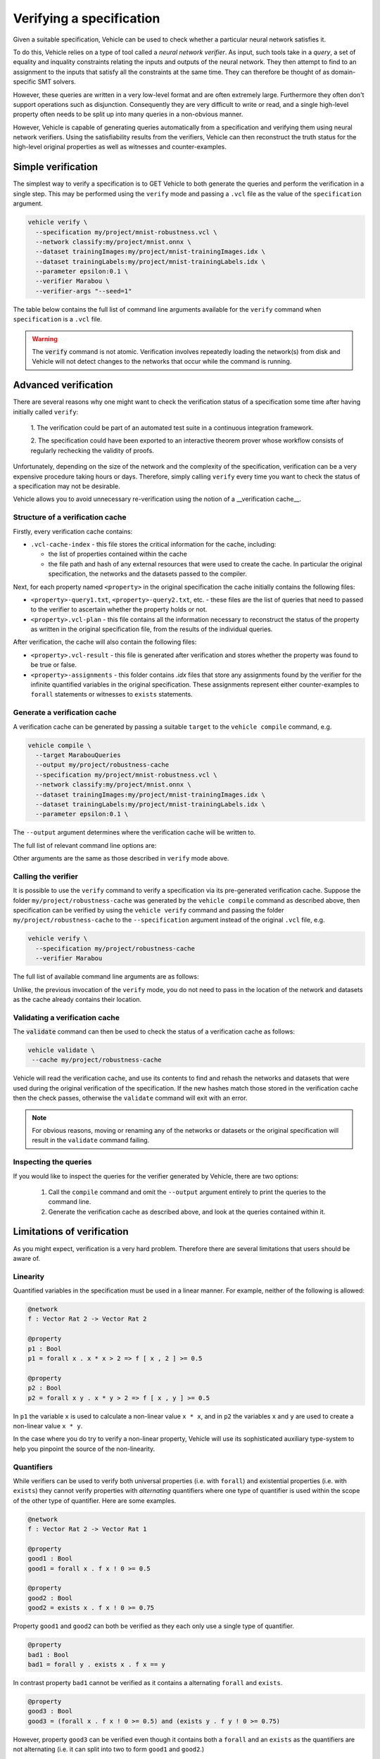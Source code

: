 Verifying a specification
=========================

Given a suitable specification, Vehicle can be used to check whether a particular
neural network satisfies it.

To do this, Vehicle relies on a type of tool called a *neural network verifier*.
As input, such tools take in a *query*, a set
of equality and inquality constraints relating the inputs and outputs of the neural network.
They then attempt to find to an assignment to the inputs that satisfy all the constraints
at the same time.
They can therefore be thought of as domain-specific SMT solvers.

However, these queries are written in a very low-level format and are often
extremely large. Furthermore they often don't support operations such as disjunction.
Consequently they are very difficult to write or read, and a single high-level
property often needs to be split up into many queries in a non-obvious manner.

However, Vehicle is capable of generating queries automatically from a specification
and verifying them using neural network verifiers.
Using the satisfiability results from the verifiers, Vehicle can then reconstruct the
truth status for the high-level original properties as well as witnesses and counter-examples.

Simple verification
-------------------

The simplest way to verify a specification is to GET Vehicle to both generate
the queries and perform the verification in a single step.
This may be performed using the ``verify`` mode and passing a ``.vcl`` file as
the value of the ``specification`` argument.

.. code-block:: bash

  vehicle verify \
    --specification my/project/mnist-robustness.vcl \
    --network classify:my/project/mnist.onnx \
    --dataset trainingImages:my/project/mnist-trainingImages.idx \
    --dataset trainingLabels:my/project/mnist-trainingLabels.idx \
    --parameter epsilon:0.1 \
    --verifier Marabou \
    --verifier-args "--seed=1"

The table below contains the full list of command line arguments available
for the ``verify`` command when ``specification`` is a ``.vcl`` file.

.. option:: --specification, -s

    The ``.vcl`` file containing the specification to compile.

.. option:: --property, -y

    The name of a property in the specification to verify. You may provide this
    option multiple times to verify multiple properties at once.
    If not provided, then by default all properties in the specification are compiled.
    All declarations provided via this option must be annotated with
    a ``@property`` annotation in the specification file.

.. option:: --network, -n

    Provide the implementation of a network declared in the specification.
    Its value should consist of a colon-separated pair of the name of the network
    in the specification and a file path, i.e.

    .. code-block:: bash

      --network NAME:FILEPATH

    Can be used multiple times if the specification involves more than one network.

.. option:: --dataset, -d

    Provide a dataset declared in the specification.
    Its value should consist of a colon-separated pair of the name of the dataset
    in the specification and a file path, i.e.

    .. code-block:: bash

      --dataset NAME:FILEPATH

    Can be used multiple times if the specification involves more than one dataset.

.. option:: --parameter, -p

    Provide a parameter referenced in the specification.
    Its value should consist of a colon-separated pair of the name of the parameter
    in the specification and its value, i.e.

    .. code-block:: bash

      --parameter NAME:VALUE

    Can be used multiple times to provide multiple parameters.

.. option:: --verifier, -v

    Which verifier should be used to perform the verification.
    At the moment the only supported option is :code:`Marabou`.

.. option:: --verifier-location, -l

    Location of the executable for the verifier. If not provided, then Vehicle
    will search for the name of the executable in the ``PATH`` environment variable.

.. option:: --verifier-args, -l

    Allows extra arguments to be passed directly to the verifier.

.. option:: --cache, -c

    The location to write out the verification cache that provides a permanent record
    of the results of the verification. See the sections below for more detail.

.. warning::

    The :code:`verify` command is not atomic.
    Verification involves repeatedly loading the network(s) from disk
    and Vehicle will not detect changes to the networks that occur
    while the command is running.

Advanced verification
---------------------

There are several reasons why one might want to check the verification status of
a specification some time after having initially called ``verify``:

  1. The verification could be part of an automated test suite in a continuous
  integration framework.

  2. The specification could have been exported to an interactive theorem prover
  whose workflow consists of regularly rechecking the validity of proofs.

Unfortunately, depending on the size of the network and the complexity of the
specification, verification can be a very expensive procedure taking hours or days.
Therefore, simply calling ``verify`` every time you want to check the status
of a specification may not be desirable.

Vehicle allows you to avoid unnecessary re-verification using the notion of
a __verification cache__.

Structure of a verification cache
+++++++++++++++++++++++++++++++++

Firstly, every verification cache contains:

- ``.vcl-cache-index`` - this file stores the critical information for the cache,
  including:

  * the list of properties contained within the cache
  * the file path and hash of any external resources that were used to create the cache. In particular the original specification, the networks and the datasets passed to the compiler.

Next, for each property named ``<property>`` in the original specification
the cache initially contains the following files:

- ``<property>-query1.txt``, ``<property>-query2.txt``, etc. - these files are the
  list of queries that need to passed to the verifier to ascertain whether the
  property holds or not.

- ``<property>.vcl-plan`` - this file contains all the information necessary
  to reconstruct the status of the property as written in the original
  specification file, from the results of the individual queries.

After verification, the cache will also contain the following files:

- ``<property>.vcl-result`` - this file is generated after verification and stores
  whether the property was found to be true or false.

- ``<property>-assignments`` - this folder contains `.idx` files that store
  any assignments found by the verifier for the infinite quantified variables in
  the original specification.
  These assignments represent either counter-examples to ``forall`` statements or
  witnesses to ``exists`` statements.

Generate a verification cache
+++++++++++++++++++++++++++++

A verification cache can be generated by passing a suitable ``target`` to
the ``vehicle compile`` command, e.g.

.. code-block:: bash

  vehicle compile \
    --target MarabouQueries
    --output my/project/robustness-cache
    --specification my/project/mnist-robustness.vcl \
    --network classify:my/project/mnist.onnx \
    --dataset trainingImages:my/project/mnist-trainingImages.idx \
    --dataset trainingLabels:my/project/mnist-trainingLabels.idx \
    --parameter epsilon:0.1 \

The ``--output`` argument determines where the verification cache will be written to.

The full list of relevant command line options are:

.. option:: --target, -t

    The compilation target. There is currently one query format supported:
    ``MarabouQueries``.

.. option:: --output, -o

    The output directory in which to store the compiled queries and the verification plan.

Other arguments are the same as those described in ``verify`` mode above.

Calling the verifier
++++++++++++++++++++

It is possible to use the ``verify`` command to verify a specification via its
pre-generated verification cache.
Suppose the folder ``my/project/robustness-cache`` was generated by the ``vehicle compile`` command
as described above, then specification can be verified by using the ``vehicle verify`` command
and passing the folder ``my/project/robustness-cache`` to the ``--specification`` argument instead of
the original ``.vcl`` file, e.g.

.. code-block:: bash

  vehicle verify \
    --specification my/project/robustness-cache
    --verifier Marabou

The full list of available command line arguments are as follows:

.. option:: --specification, -p

    The location of the verification cache previously generated by Vehicle.

.. option:: --verifier, -v

    See description above for ``verify`` mode.

.. option:: --verifier-location, -l

    See description above for ``verify`` mode.

Unlike, the previous invocation of the ``verify`` mode, you do not need to pass in the
location of the network and datasets as the cache already contains their location.

Validating a verification cache
+++++++++++++++++++++++++++++++

The :code:`validate` command can then be used to check the status of a
verification cache as follows:

.. code-block:: bash

   vehicle validate \
    --cache my/project/robustness-cache

Vehicle will read the verification cache, and use its contents to find and rehash
the networks and datasets that were used during the original verification
of the specification.
If the new hashes match those stored in the verification cache then the check passes,
otherwise the ``validate`` command will exit with an error.

.. note::

    For obvious reasons, moving or renaming any of the networks or datasets
    or the original specification will result in the ``validate`` command failing.

Inspecting the queries
++++++++++++++++++++++

If you would like to inspect the queries for the verifier generated by Vehicle, there are
two options:

  1. Call the ``compile`` command and omit the ``--output`` argument entirely
     to print the queries to the command line.

  2. Generate the verification cache as described above, and look at the queries
     contained within it.

Limitations of verification
---------------------------

As you might expect, verification is a very hard problem. Therefore there are
several limitations that users should be aware of.

Linearity
+++++++++

Quantified variables in the specification must be used in a linear manner.
For example, neither of the following is allowed:

.. code-block:: agda

  @network
  f : Vector Rat 2 -> Vector Rat 2

  @property
  p1 : Bool
  p1 = forall x . x * x > 2 => f [ x , 2 ] >= 0.5

  @property
  p2 : Bool
  p2 = forall x y . x * y > 2 => f [ x , y ] >= 0.5

In ``p1`` the variable ``x`` is used to calculate a non-linear value ``x * x``,
and  in ``p2`` the variables ``x`` and ``y`` are used to create a non-linear
value ``x * y``.

In the case where you do try to verify a non-linear property, Vehicle will use
its sophisticated auxiliary type-system to help you pinpoint the source of the
non-linearity.

Quantifiers
+++++++++++

While verifiers can be used to verify both universal properties (i.e. with ``forall``)
and existential properties (i.e. with ``exists``) they cannot verify properties with
*alternating* quantifiers where one type of quantifier is used within the scope of the
other type of quantifier. Here are some examples.

.. code-block:: agda

  @network
  f : Vector Rat 2 -> Vector Rat 1

  @property
  good1 : Bool
  good1 = forall x . f x ! 0 >= 0.5

  @property
  good2 : Bool
  good2 = exists x . f x ! 0 >= 0.75

Property ``good1`` and ``good2`` can both be verified as they each only use a single
type of quantifier.

.. code-block:: agda

  @property
  bad1 : Bool
  bad1 = forall y . exists x . f x == y

In contrast property ``bad1`` cannot be verified as it contains a alternating ``forall``
and ``exists``.

.. code-block:: agda

  @property
  good3 : Bool
  good3 = (forall x . f x ! 0 >= 0.5) and (exists y . f y ! 0 >= 0.75)

However, property ``good3`` can be verified even though it contains both a ``forall``
and an ``exists`` as the quantifiers are not alternating (i.e. it can split into
two to form ``good1`` and ``good2``.)

.. code-block:: agda

  @property
  bad2 : Bool
  bad2 = forall x . not (forall x . f x != y)

Note, that as shown by property ``bad2`` alternating quantifiers is not a syntactic
property but a logical one. This property can also not be verified despite only
containing ``forall`` quantifiers. This is because under the rules of classical
first order logic, ``bad2`` is logically equivalent to ``bad1``.

In the case where you do try to verify a property with alternating quantifiers,
Vehicle will use its sophisticated auxiliary type-system to help you pinpoint the
source of the alternation.

Network architecture
++++++++++++++++++++

Verifiers tend to only support certain layer types and activation functions.
At the moment Vehicle doesn't perform any compatability checking, so please
consult the verifier's own documentation.

Performance
+++++++++++

Verification has been shown to be an NP-complete problem so in the worst-case
all verification algorithms will take an infeasibly long time to run.
However, as with many NP-complete algorithms, in the common case performance
can be surprisingly good.

How long it takes to verify a property depends on several factors:

  1. The complexity of the property. The more SAT queries that a property
  is compiled down to, the longer it will take to verify them all. Language
  features that are likely to increase the number of queries generated are

    i. ``if`` statements
    ii. ``and`` statements underneath a ``forall`` quantifier
    iii. ``or`` statements underneath a ``exists`` quantifier

  2. The complexity of the network. The larger the number of nodes in the
  network, the longer it will take the verifier to run the query.
  In general, networks with a small number of wide layers will be easier to
  verify than networks with a large number of narrow layers.

  3. How "close" the network is to satisfying each query. If a query is easily
  satisfiable, or easily non-satisfiable then the verifier will return an
  answer quickly. The closer to the boundary the network lies with respect to
  the query, the longer it will take the verifier to make a decision.
  Unfortunately this is almost impossible to quantify to advance.
